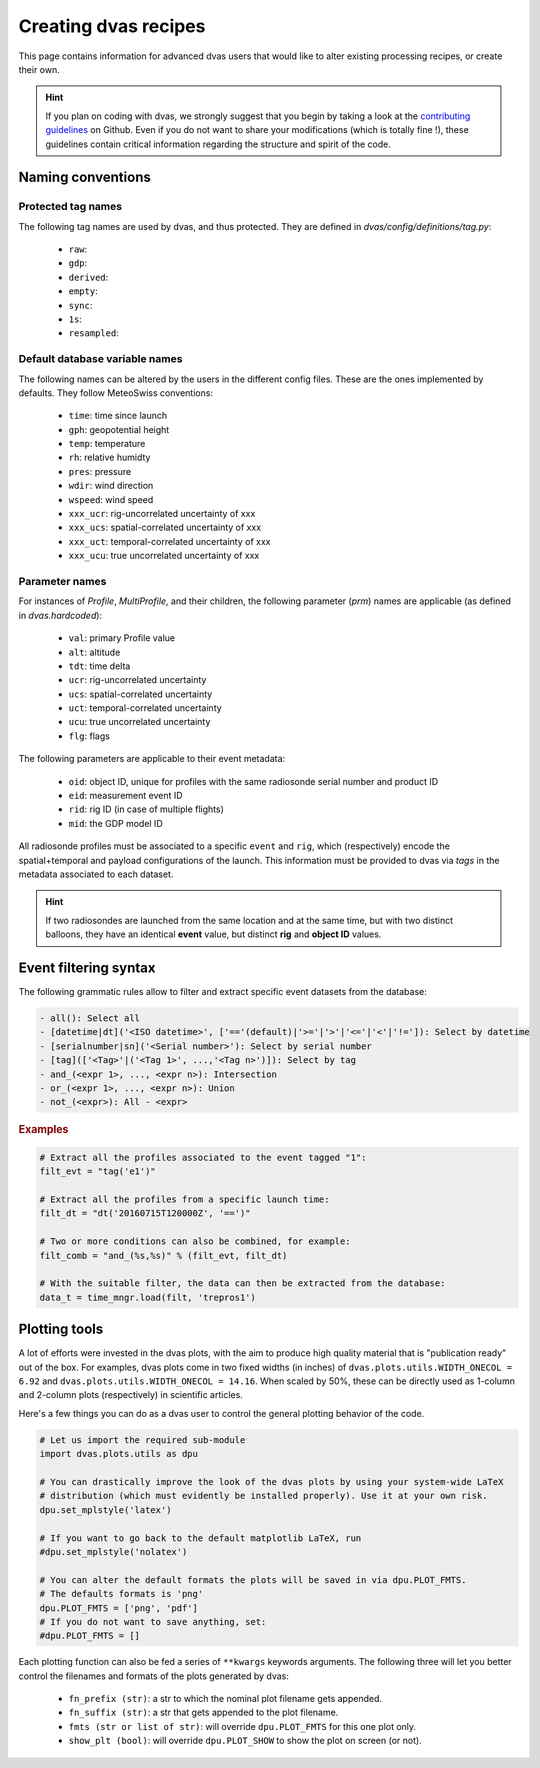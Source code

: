 .. _creating:

Creating dvas recipes
=====================

This page contains information for advanced dvas users that would like to alter existing
processing recipes, or create their own.

.. hint::

    If you plan on coding with dvas, we strongly suggest that you begin by taking a look at the
    `contributing guidelines <https://github.com/MeteoSwiss-MDA/dvas/blob/develop/CONTRIBUTING.md>`_
    on Github. Even if you do not want to share your modifications (which is totally fine !), these
    guidelines contain critical information regarding the structure and spirit of the code.



Naming conventions
------------------

Protected tag names
...................

The following tag names are used by dvas, and thus protected. They are defined in
`dvas/config/definitions/tag.py`:

    * ``raw``:
    * ``gdp``:
    * ``derived``:
    * ``empty``:
    * ``sync``:
    *  ``1s``:
    * ``resampled``:

Default database variable names
...............................

The following names can be altered by the users in the different config files. These are the ones
implemented by defaults. They follow MeteoSwiss conventions:

    * ``time``: time since launch
    * ``gph``: geopotential height
    * ``temp``: temperature
    * ``rh``: relative humidty
    * ``pres``: pressure
    * ``wdir``: wind direction
    * ``wspeed``: wind speed
    * ``xxx_ucr``: rig-uncorrelated uncertainty of xxx
    * ``xxx_ucs``: spatial-correlated uncertainty of xxx
    * ``xxx_uct``: temporal-correlated uncertainty of xxx
    * ``xxx_ucu``: true uncorrelated uncertainty of xxx

Parameter names
...............

For instances of `Profile`, `MultiProfile`, and their children, the following parameter (`prm`)
names are applicable (as defined in `dvas.hardcoded`):

   * ``val``: primary Profile value
   * ``alt``: altitude
   * ``tdt``: time delta
   * ``ucr``: rig-uncorrelated uncertainty
   * ``ucs``: spatial-correlated uncertainty
   * ``uct``: temporal-correlated uncertainty
   * ``ucu``: true uncorrelated uncertainty
   * ``flg``: flags

The following parameters are applicable to their event metadata:

 * ``oid``: object ID, unique for profiles with the same radiosonde serial number and product ID
 * ``eid``: measurement event ID
 * ``rid``: rig ID (in case of multiple flights)
 * ``mid``: the GDP model ID

All radiosonde profiles must be associated to a specific ``event`` and ``rig``,
which (respectively) encode the spatial+temporal and payload configurations of the launch.
This information must be provided to dvas via `tags` in the metadata associated to each dataset.

.. hint::
    If two radiosondes are launched from the same location and at the same time, but with two
    distinct balloons, they have an identical **event** value, but distinct **rig** and
    **object ID** values.

Event filtering syntax
----------------------

The following grammatic rules allow to filter and extract specific event datasets from the database:

.. code-block::

 - all(): Select all
 - [datetime|dt]('<ISO datetime>', ['=='(default)|'>='|'>'|'<='|'<'|'!=']): Select by datetime
 - [serialnumber|sn]('<Serial number>'): Select by serial number
 - [tag](['<Tag>'|('<Tag 1>', ...,'<Tag n>')]): Select by tag
 - and_(<expr 1>, ..., <expr n>): Intersection
 - or_(<expr 1>, ..., <expr n>): Union
 - not_(<expr>): All - <expr>

.. rubric:: Examples

.. code-block:: python3

 # Extract all the profiles associated to the event tagged "1":
 filt_evt = "tag('e1')"

 # Extract all the profiles from a specific launch time:
 filt_dt = "dt('20160715T120000Z', '==')"

 # Two or more conditions can also be combined, for example:
 filt_comb = "and_(%s,%s)" % (filt_evt, filt_dt)

 # With the suitable filter, the data can then be extracted from the database:
 data_t = time_mngr.load(filt, 'trepros1')

Plotting tools
--------------

A lot of efforts were invested in the dvas plots, with the aim to produce high quality material that
is "publication ready" out of the box. For examples, dvas plots come in two fixed widths (in inches)
of  ``dvas.plots.utils.WIDTH_ONECOL = 6.92`` and ``dvas.plots.utils.WIDTH_ONECOL = 14.16``.
When scaled by 50%, these can be directly used as 1-column and 2-column plots (respectively) in
scientific articles.

Here's a few things you can do as a dvas user to control the general plotting behavior of the code.

.. code-block:: python3

    # Let us import the required sub-module
    import dvas.plots.utils as dpu

    # You can drastically improve the look of the dvas plots by using your system-wide LaTeX
    # distribution (which must evidently be installed properly). Use it at your own risk.
    dpu.set_mplstyle('latex')

    # If you want to go back to the default matplotlib LaTeX, run
    #dpu.set_mplstyle('nolatex')

    # You can alter the default formats the plots will be saved in via dpu.PLOT_FMTS.
    # The defaults formats is 'png'
    dpu.PLOT_FMTS = ['png', 'pdf']
    # If you do not want to save anything, set:
    #dpu.PLOT_FMTS = []


Each plotting function can also be fed a series of ``**kwargs`` keywords arguments. The following
three will let you better control the filenames and formats of the plots generated by dvas:

    * ``fn_prefix (str)``: a str to which the nominal plot filename gets appended.
    * ``fn_suffix (str)``: a str that gets appended to the plot filename.
    * ``fmts (str or list of str)``: will override ``dpu.PLOT_FMTS`` for this one plot only.
    * ``show_plt (bool)``: will override ``dpu.PLOT_SHOW`` to show the plot on screen (or not).
